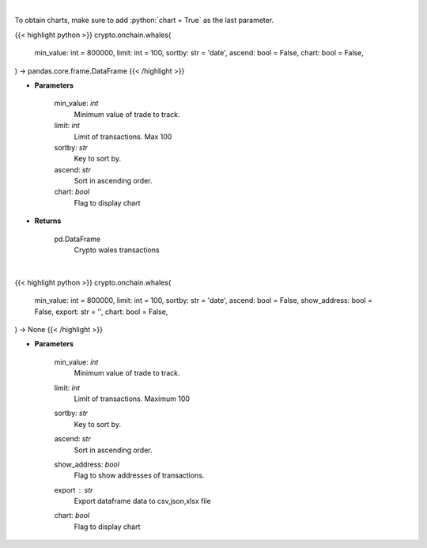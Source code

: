 .. role:: python(code)
    :language: python
    :class: highlight

|

To obtain charts, make sure to add :python:`chart = True` as the last parameter.

.. raw:: html

    <h3>
    > Getting data
    </h3>

{{< highlight python >}}
crypto.onchain.whales(
    min_value: int = 800000,
    limit: int = 100,
    sortby: str = 'date',
    ascend: bool = False,
    chart: bool = False,
) -> pandas.core.frame.DataFrame
{{< /highlight >}}

.. raw:: html

    <p>
    Whale Alert's API allows you to retrieve live and historical transaction data from major blockchains.
    Supported blockchain: Bitcoin, Ethereum, Ripple, NEO, EOS, Stellar and Tron. [Source: https://docs.whale-alert.io/]
    </p>

* **Parameters**

    min_value: *int*
        Minimum value of trade to track.
    limit: *int*
        Limit of transactions. Max 100
    sortby: *str*
        Key to sort by.
    ascend: *str*
        Sort in ascending order.
    chart: *bool*
       Flag to display chart


* **Returns**

    pd.DataFrame
        Crypto wales transactions

|

.. raw:: html

    <h3>
    > Getting charts
    </h3>

{{< highlight python >}}
crypto.onchain.whales(
    min_value: int = 800000,
    limit: int = 100,
    sortby: str = 'date',
    ascend: bool = False,
    show_address: bool = False,
    export: str = '',
    chart: bool = False,
) -> None
{{< /highlight >}}

.. raw:: html

    <p>
    Display huge value transactions from major blockchains. [Source: https://docs.whale-alert.io/]
    </p>

* **Parameters**

    min_value: *int*
        Minimum value of trade to track.
    limit: *int*
        Limit of transactions. Maximum 100
    sortby: *str*
        Key to sort by.
    ascend: *str*
        Sort in ascending order.
    show_address: *bool*
        Flag to show addresses of transactions.
    export : *str*
        Export dataframe data to csv,json,xlsx file
    chart: *bool*
       Flag to display chart


